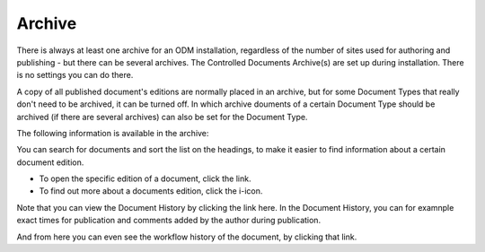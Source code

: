 Archive
===========================

There is always at least one archive for an ODM installation, regardless of the number of sites used for authoring and publishing - but there can be several archives. The Controlled Documents Archive(s) are set up during installation. There is no settings you can do there.

A copy of all published document's editions are normally placed in an archive, but for some Document Types that really don't need to be archived, it can be turned off. In which archive douments of a certain Document Type should be archived (if there are several archives) can also be set for the Document Type.

The following information is available in the archive:

.. image:: archived-documents.png
 
You can search for documents and sort the list on the headings, to make it easier to find information about a certain document edition.

+ To open the specific edition of a document, click the link.
+ To find out more about a documents edition, click the i-icon.

.. image:: archive-icon.png
 
Note that you can view the Document History by clicking the link here. In the Document History, you can for examnple exact times for publication and comments added by the author during publication.

.. image:: archive-icon-dochistory.png

And from here you can even see the workflow history of the document, by clicking that link.

